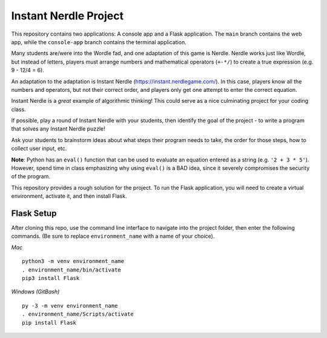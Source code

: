 Instant Nerdle Project
######################

This repository contains two applications: A console app and a Flask
application. The ``main`` branch contains the web app, while the
``console-app`` branch contains the terminal application.

Many students are/were into the Wordle fad, and one adaptation of this
game is Nerdle. Nerdle works just like Wordle, but instead of letters,
players must arrange numbers and mathematical operators (``+-*/``) to create
a true expression (e.g. 9 - 12/4 = 6).

An adaptation to the adaptation is Instant Nerdle 
(https://instant.nerdlegame.com/). In this case, players know all the
numbers and operators, but not their correct order, and players only get
one attempt to enter the correct equation.

Instant Nerdle is a *great* example of algorithmic thinking! This could
serve as a nice culminating project for your coding class.

If possible, play a round of Instant Nerdle with your students, then
identify the goal of the project - to write a program that solves any
Instant Nerdle puzzle!

Ask your students to brainstorm ideas about what steps their program needs
to take, the order for those steps, how to collect user input, etc.

**Note**: Python has an ``eval()`` function that can be used to evaluate an
equation entered as a string (e.g. ``'2 + 3 * 5'``). However, spend time in
class emphasizing why using ``eval()`` is a BAD idea, since it severely
compromises the security of the program.

This repository provides a rough solution for the project. To run the Flask
application, you will need to create a virtual environment, activate it,
and then install Flask.

Flask Setup
-----------

After cloning this repo, use the command line interface to navigate into
the project folder, then enter the following commands. (Be sure to
replace ``environment_name`` with a name of your choice).

*Mac*

::

   python3 -m venv environment_name
   . environment_name/bin/activate
   pip3 install Flask

*Windows (GitBash)*

::

  py -3 -m venv environment_name
  . environment_name/Scripts/activate
  pip install Flask
